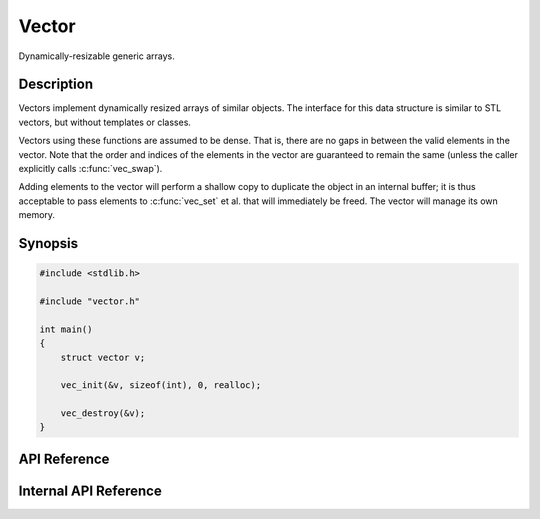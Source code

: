 .. Documentation for a vector.

Vector
======

Dynamically-resizable generic arrays.

Description
-----------

Vectors implement dynamically resized arrays of similar objects. The interface
for this data structure is similar to STL vectors, but without templates or
classes.

Vectors using these functions are assumed to be dense. That is, there are no
gaps in between the valid elements in the vector. Note that the order and
indices of the elements in the vector are guaranteed to remain the same (unless
the caller explicitly calls :c:func:`vec_swap`).

Adding elements to the vector will perform a shallow copy to duplicate the
object in an internal buffer; it is thus acceptable to pass elements to
:c:func:`vec_set` et al. that will immediately be freed. The vector will manage
its own memory.

Synopsis
--------

.. code-block:: c

    #include <stdlib.h>

    #include "vector.h"

    int main()
    {
        struct vector v;

        vec_init(&v, sizeof(int), 0, realloc);

        vec_destroy(&v);
    }

API Reference
-------------

.. c:macro:: DEF_VEC_LEN

    Default length for a vector, if none is provided on initialization.

.. c:type:: struct vector

    Array-like data type that can store a set of objects.

    This structure contains all the variables and memory necessary for storing a
    dynamically-resizable array of objects. This is used mainly when the number
    of elements in the array is not known beforehand, or it is desirable to
    allow the array to grow with the data.

    When using a vector, first call the :c:func:`vec_init` function to allocate
    a new buffer for the data. Then, any of the ``vec_*()`` functions may be
    called to operate on the vector.

    When the vector is no longer needed, call the :c:func:`vec_destroy` function
    to free the buffer for this structure. If the elements of the vector are
    dynamically allocated, it might be necessary to use the :c:func:`vec_map`
    function to call a deallocator on each individual element before calling
    :c:func:`vec_destroy`. Once :c:func:`vec_destroy` has been called on the
    vector, then it should no longer be used, unless :c:func:`vec_init` is
    called on it again.

    .. c:member:: char *data

        Dynamically-allocated array for holding data.

    .. c:member:: void *(*realloc)(void *, size_t)

        Allocator for getting more memory.

    .. c:member:: size_t len

        Count of the number of elements in the vector.

    .. c:member:: size_t elemsize

        Size of each element in the vector.

    .. c:member:: size_t space

        Number of elements that can currently fit in the allocated memory.

.. c:type:: void vec_operator(void *e, size_t i, void *scratch)

    Function that operates on each element of a vector.

    A vector operator is used for mapping a function over a vector. The function
    should take as arguments an element, the element's index, and a
    user-supplied scratch argument. It can be used to implement a wide variety
    of filters, iterators, or accumulators. See the :c:func:`vec_map` function
    for details of how this is used.

    :param e: Element to operate on.
    :param i: Index of the element being operated on.
    :param scratch: Scratch pointer passed through the :c:func:`vec_map`
        function.

.. c:function:: int vec_init(struct vector *v, size_t elemsize, size_t len, \
    void *(*alloc)(void *, size_t))

    Initialize the memory for the vector. Must be called before the vector
    can be used.

    Initialize the given vector so that it is ready to be used. This includes
    allocating the memory for the vector, as well as setting initial values for
    the member variables. The argument ``v`` is a pointer to the vector to
    initialize. The argument ``elemsize`` is the size of each individual element
    in the vector. The argument ``len`` is an initial value for the number of
    objects in the vector, or 0 if the default length (:c:macro:`DEF_VEC_LEN`)
    is desired. Returns a flag indicating whether or not the operation
    succeeded.

    Note that the ``len`` argument shouldn't generally be used unless there is a
    specific reason to limit the size of the vector (or if the needed size of
    the vector is known beforehand). It should only be used when extreme
    performance is needed; you should probably just pass 0.

    :param v: Pointer to the vector to initialize.
    :param elemsize: Size of each element in the vector.
    :param len: Initial value for the number of elements in the vector. If this
        argument is 0, then the default size will be used.
    :param alloc: Memory allocator used for performing all allocation for the
        vector. Interface should be equivalent to ``realloc()``.

    :return: If the memory is successfully allocated, returns 0. If the memory
        allocation fails, returns -1.

.. c:function:: int vec_resize(struct vector *v, size_t size)

    Resize the dynamically-allocated buffer holding the elements of the vector.

    This will be called automatically when needed, so it generally does not need
    to be called by the user. The buffer of the given vector is reallocated to
    the given size (in bytes). Returns a flag indicating if the operation
    succeeded or not. If the memory allocation failed, returns -1. If the
    allocation succeeded, returns 0. Note that this does not check to make sure
    that the current elements of the buffer will fit in the new size; shrinking
    it too much will result in data loss.

    Note that if the passed size is 0, then the buffer will be freed. If the
    buffer inside the vector is ``NULL``, then a new buffer will be allocated
    automatically. These are side effects of the ``realloc()`` library function
    being used.

    Note that if the size is too small to hold all the elements currently in the
    buffer, data will be lost. Make sure to keep track of these elements
    elsewhere if this happens.

    :param v: Pointer to the vector that needs to be resized.
    :param size: The new size for the buffer in bytes.

    :return: If the memory allocation succeeds, returns 0. If the allocation
        fails, returns -1.

.. c:function:: void *vec_head(const struct vector *v)

    Get the first element in the vector, or ``NULL`` if the vector is empty.

    This will explicitly check that the vector is not empty before returning, so
    there is no way for this function to return garbage.

    :param v: Vector to get the head from.

    :return: If the vector is not empty, returns a pointer to the element stored
        at index 0 in the vector. If the vector is empty, returns ``NULL``.

.. c:function:: void *vec_tail(const struct vector *v)

    Get the last (highest indexed) element in the vector, or ``NULL`` if the
    vector is empty.

    This function does explicit bounds checking, so it will never return garbage
    from a valid vector.

    :param v: Vector to get the tail from.

    :return: Returns the last valid element in the vector. This is the element
        stored in the buffer with the highest index. If the vector is empty,
        returns ``NULL``.

.. c:function:: int vec_push(struct vector *v, const void *e)

    Add a new element to the end of the vector.

    The new element will be at the highest index of the vector. If there is not
    enough space in the buffer for the new element, then the buffer will be
    resized so the new element will fit. If this resize fails (i.e. failed
    memory allocation), then -1 is returned and the element is not added; the
    vector is left unchanged. If the element is successfully added, then the
    index of the new element is returned.

    :param v: Vector to which the new element is added.
    :param e: Element to add at the end of the vector.

    :return: If the element is successfully added, returns the index of the new
        element. If the vector needs to be resized to fit the element and the
        resize fails, returns -1.

.. c:function:: int vec_pop(struct vector *v)

    Removes the last (highest indexed) element from the vector.

    If the vector is empty, returns -1 and does not change the state of the
    vector. Note that the vector will not be resized, no matter how many
    elements are popped, unless :c:func:`vec_shrink` is called.

    :param v: Vector from which to pop an element.

    :return: If the operation succeeds (i.e. the vector is nonempty), returns 0.
        If the operation fails, returns -1.

.. c:function:: void vec_map(struct vector *v, vec_operator op, void *scratch)

    Apply an operator to each element in a vector.

    The operator takes the element, its index, and a scratch pointer as
    arguments. This can be used to implement a wide range of iterators over the
    vector.

    Note that this is the preferred way of iterating over the vector, as using
    this does not make assumptions about the internals of the vector. See the
    documentation for the :c:type:`vec_operator` type for more information about
    the format of the operator.

    :param v: Vector to map the function over.
    :param op: Operator to map over the function.
    :param scratch: Scratch argument passed directly to ``op`` while iterating.

.. c:function:: void vec_swap(struct vector *v, size_t i, size_t j)

    Swap two elements in the vector.

    This will set the value at index ``i`` to the value at index ``j`` and vice
    versa. Note that this operation may be dangerous if there are pointers to
    either element ``i`` or element ``j`` elsewhere in the code; make sure that
    other parts of calling code understand that the elements are swapped.

    :param v: Vector containing the elements to swap.
    :param i: Index of the first element to swap.
    :param j: Index of the second element to swap.

.. c:function:: void vec_destroy(struct vector *v)

    Free all memory associated with the vector.

    Deallocate the internal buffer used by the given vector. This will change
    some members of the vector, but the vector should not be used after being
    freed, so this shouldn't matter. Note that accessing any previous references
    retrieved with :c:func:`vec_get` is undefined behavior after this function
    is called.

    Note that any elements in the vector that need to be destroyed should be
    freed before calling this function. This should be done with the
    :c:func:`vec_map` function.

    :param v: Vector to destroy.

.. c:function:: size_t vec_len(const struct vector *v)

    Get the total number of elements currently stored in the given vector.

    :param v: Vectro to count the elements of.

    :return: Returns the current number of elements in the vector.

.. c:function:: size_t vec_space(const struct vector *v)

    Gets the total number of elements that can currently be stored in the
    internal buffer.

    This is the number of elements that the vector can contain before it must be
    expanded to fit more elements. This generally won't need to be used except
    in case of performance tuning.

    :param v: Vector to calculate the total space of.

    :return: Returns the total number of elements that can fit in the vector.

.. c:function:: int vec_shrink(struct vector *v)

    Shrink the vector.

    Shrink the internal buffer used by the vector so that it is exactly large
    enough to hold all of its elements, without any wasted space. No data will
    be lost by calling this function. If the operation succeeds, returns 0. If
    the operation fails, returns -1.

    Note that this guarentees that adding another element to the vector will
    result in a new memory allocation; calling this function would thus be
    wasteful unless you are running low on memory and you don't need to add
    anything more to the vector.

    :param v: Vector to shrink.

    :return: Returns 0 if the allocation succeeds. Returns -1 if the allocation
        fails.

.. c:function:: int vec_isempty(const struct vector *v)

    Determines if the vector is empty.

    :param v: Vector to check for emptiness.

    :return: If the number of elements in the vector is 0, returns nonzero
        (true). Else, returns zero (false).

.. c:function:: void *vec_get(const struct vector *v, size_t i)

    Gets the element stored at the given index.

    Note that no bounds checking is done, so make sure that the index is valid
    before calling this function; failure to do so may result in undefined
    behavior.

    :param v: Vector to get an element from.
    :param i: Index of the element to get from the vector.

    :return: Returns a pointer to the requested element.

.. c:function:: void vec_set(struct vector *v, size_t i, const void *e)

    Set the element at the given index to the new value.

    This does not add a new element to the vector, it just modifies an existing
    element. However, no bounds checking is done by this function, so make sure
    the index is valid before calling this.

    Note that the memory at the given element will be overwritten. If there is
    unfreed memory there, make sure to destroy the element from
    :c:func:`vec_get` before setting the element.

    :param v: Vector in which to modify an element.
    :param i: Index of the element to modify.
    :param e: New element value to store at the given index.

Internal API Reference
----------------------

.. c:function:: static int _vec_checkspace(struct vector *v)

    Check if the vector has enough space to grow.

    Check the space of the vector to ensure that another element can be added.
    If there is not enough space to add another element, then resize the vector.
    If the resize fails, returns -1 without changing the vector. Else, returns
    0.

    This function is used so that the vector will grow according to some
    predefined rule. Any function that needs to expand the vector should use
    this function rather than calling resize directly.

    Currently, the growth rule doubles the amount of space in the vector if it
    is needed.

    :param v: Vector to check the space of.

    :return: Returns 0 if the vector currently contains enough space to add
        another element at the tail (or was successfully resized to create
        enough space). Returns -1 if a resize was attempted, but it did not
        succeed.

